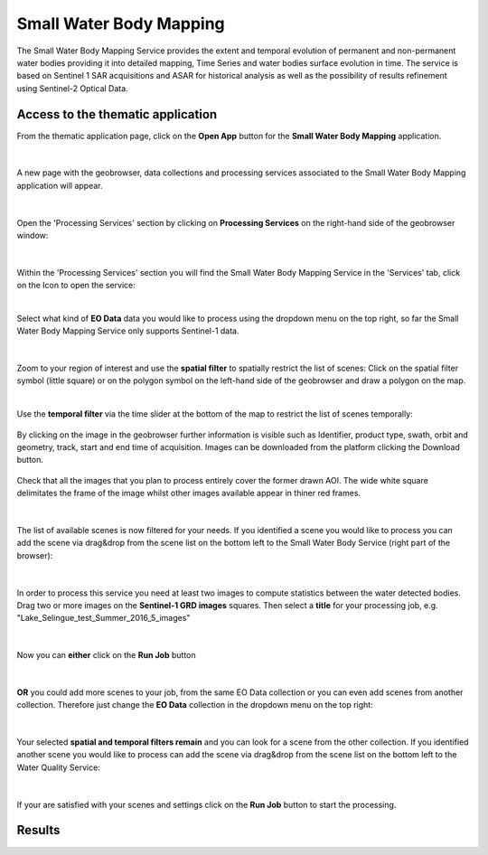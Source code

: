 .. _swbm:

Small Water Body Mapping
=============

The Small Water Body Mapping Service provides the extent and temporal evolution of permanent and non-permanent water bodies providing it into detailed mapping, Time Series and water bodies surface evolution in time. The service is based on Sentinel 1 SAR acquisitions and ASAR for historical analysis as well as the possibility of results refinement using Sentinel-2 Optical Data. 

Access to the thematic application
----------------------------------
From the thematic application page, click on the **Open App** button for the **Small Water Body Mapping** application.

.. figure:: ../includes/apps_swbm_1.png
	:figclass: img-border
	:width: 100%

|
A new page with the geobrowser, data collections and processing services associated to the Small Water Body Mapping application will appear.

.. figure:: ../includes/apps_swbm_2.png
	:figclass: img-border
	:width: 100%

|
Open the 'Processing Services' section by clicking on **Processing Services** on the right-hand side of the geobrowser window:

.. figure:: ../includes/apps_wq_geobrowser2.png
	:figclass: img-border
	:align: center
	:scale: 100%

|
Within the 'Processing Services' section you will find the Small Water Body Mapping Service in the 'Services' tab, click on the Icon to open the service:

.. image:: ../includes/apps_swbm_3.png
	:width: 45%
.. image:: ../includes/apps_swbm_4.png
	:width: 45%

|
Select what kind of **EO Data** data you would like to process using the dropdown menu on the top right, so far the Small Water Body Mapping Service only supports Sentinel-1 data.

.. figure:: ../includes/apps_swbm_5.png
	:figclass: img-border
	:align: center
	:scale: 90%

|
Zoom to your region of interest and use the **spatial filter** to spatially restrict the list of scenes: Click on the spatial filter symbol (little square) or on the polygon symbol on the left-hand side of the geobrowser and draw a polygon on the map. 

.. image:: ../includes/apps_wq_spatialfilter1.png
	:width: 14%
.. image:: ../includes/apps_swbm_6.png
	:width: 84%

|
Use the **temporal filter** via the time slider at the bottom of the map to restrict the list of scenes temporally:

.. figure:: ../includes/apps_wq_timefilter.png
	:figclass: img-border
	:align: center
	:scale: 100%

By clicking on the image in the geobrowser further information is visible such as Identifier, product type, swath, orbit and geometry, track, start and end time of acquisition. Images can be downloaded from the platform clicking the Download button.

.. figure:: ../includes/apps_swbm_7.png
	:figclass: img-border
	:align: center
	:scale: 100%

Check that all the images that you plan to process entirely cover the former drawn AOI. The wide white square delimitates the frame of the image whilst other images available appear in thiner red frames.

.. figure:: ../includes/apps_swbm_8.png
	:figclass: img-border
	:align: center
	:scale: 100%

|
The list of available scenes is now filtered for your needs. If you identified a scene you would like to process you can add the scene via drag&drop from the scene list on the bottom left to the Small Water Body Service (right part of the browser):

.. figure:: ../includes/apps_swbm_9.png
	:figclass: img-border
	:align: center
	:width: 100%

|
In order to process this service you need at least two images to compute statistics between the water detected bodies. Drag two or more images on the **Sentinel-1 GRD images** squares. Then select a **title** for your processing job, e.g. "Lake_Selingue_test_Summer_2016_5_images"

.. figure:: ../includes/apps_swbm_10.png
	:figclass: img-border
	:align: center
	:scale: 90%


|
Now you can **either** click on the **Run Job** button

.. figure:: ../includes/apps_wq_runjob0.png
	:figclass: img-border
	:align: center
	:scale: 150%

|
**OR** you could add more scenes to your job, from the same EO Data collection or you can even add scenes from another collection.
Therefore just change the **EO Data** collection in the dropdown menu on the top right:

.. figure:: ../includes/apps_wq_eodata2.png
	:figclass: img-border
	:align: center
	:scale: 90%

|
Your selected **spatial and temporal filters remain** and you can look for a scene from the other collection. 
If you identified another scene you would like to process can add the scene via drag&drop from the scene list on the bottom left to the Water Quality Service:

.. figure:: ../includes/apps_wq_selectdata2.png
	:figclass: img-border
	:align: center
	:width: 100%

|
If your are satisfied with your scenes and settings click on the **Run Job** button to start the processing.

.. figure:: ../includes/apps_wq_runjob.png
	:figclass: img-border
	:align: center
	:scale: 90%



Results
-------
